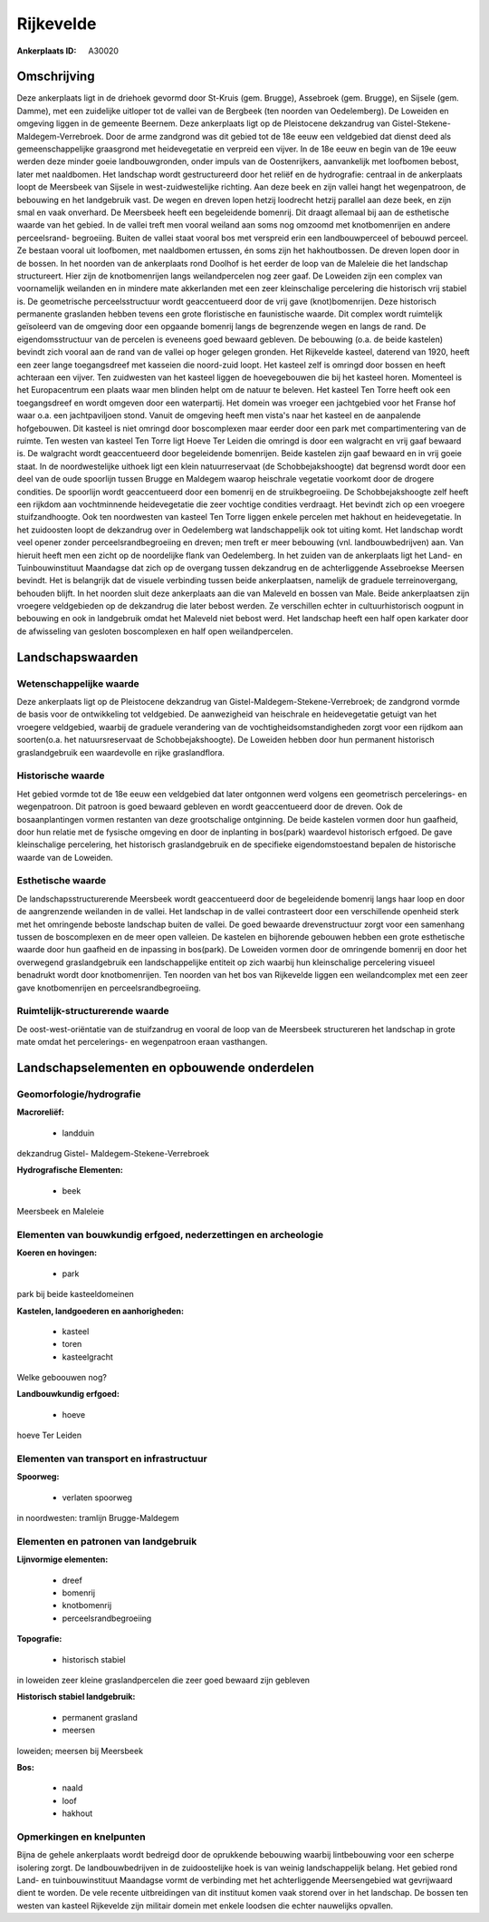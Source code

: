 Rijkevelde
==========

:Ankerplaats ID: A30020




Omschrijving
------------

Deze ankerplaats ligt in de driehoek gevormd door St-Kruis (gem.
Brugge), Assebroek (gem. Brugge), en Sijsele (gem. Damme), met een
zuidelijke uitloper tot de vallei van de Bergbeek (ten noorden van
Oedelemberg). De Loweiden en omgeving liggen in de gemeente Beernem.
Deze ankerplaats ligt op de Pleistocene dekzandrug van Gistel-Stekene-
Maldegem-Verrebroek. Door de arme zandgrond was dit gebied tot de 18e
eeuw een veldgebied dat dienst deed als gemeenschappelijke graasgrond
met heidevegetatie en verpreid een vijver. In de 18e eeuw en begin van
de 19e eeuw werden deze minder goeie landbouwgronden, onder impuls van
de Oostenrijkers, aanvankelijk met loofbomen bebost, later met
naaldbomen. Het landschap wordt gestructureerd door het reliëf en de
hydrografie: centraal in de ankerplaats loopt de Meersbeek van Sijsele
in west-zuidwestelijke richting. Aan deze beek en zijn vallei hangt het
wegenpatroon, de bebouwing en het landgebruik vast. De wegen en dreven
lopen hetzij loodrecht hetzij parallel aan deze beek, en zijn smal en
vaak onverhard. De Meersbeek heeft een begeleidende bomenrij. Dit draagt
allemaal bij aan de esthetische waarde van het gebied. In de vallei
treft men vooral weiland aan soms nog omzoomd met knotbomenrijen en
andere perceelsrand- begroeiing. Buiten de vallei staat vooral bos met
verspreid erin een landbouwperceel of bebouwd perceel. Ze bestaan vooral
uit loofbomen, met naaldbomen ertussen, én soms zijn het hakhoutbossen.
De dreven lopen door in de bossen. In het noorden van de ankerplaats
rond Doolhof is het eerder de loop van de Maleleie die het landschap
structureert. Hier zijn de knotbomenrijen langs weilandpercelen nog zeer
gaaf. De Loweiden zijn een complex van voornamelijk weilanden en in
mindere mate akkerlanden met een zeer kleinschalige percelering die
historisch vrij stabiel is. De geometrische perceelsstructuur wordt
geaccentueerd door de vrij gave (knot)bomenrijen. Deze historisch
permanente graslanden hebben tevens een grote floristische en
faunistische waarde. Dit complex wordt ruimtelijk geïsoleerd van de
omgeving door een opgaande bomenrij langs de begrenzende wegen en langs
de rand. De eigendomsstructuur van de percelen is eveneens goed bewaard
gebleven. De bebouwing (o.a. de beide kastelen) bevindt zich vooral aan
de rand van de vallei op hoger gelegen gronden. Het Rijkevelde kasteel,
daterend van 1920, heeft een zeer lange toegangsdreef met kasseien die
noord-zuid loopt. Het kasteel zelf is omringd door bossen en heeft
achteraan een vijver. Ten zuidwesten van het kasteel liggen de
hoevegebouwen die bij het kasteel horen. Momenteel is het Europacentrum
een plaats waar men blinden helpt om de natuur te beleven. Het kasteel
Ten Torre heeft ook een toegangsdreef en wordt omgeven door een
waterpartij. Het domein was vroeger een jachtgebied voor het Franse hof
waar o.a. een jachtpaviljoen stond. Vanuit de omgeving heeft men vista's
naar het kasteel en de aanpalende hofgebouwen. Dit kasteel is niet
omringd door boscomplexen maar eerder door een park met
compartimentering van de ruimte. Ten westen van kasteel Ten Torre ligt
Hoeve Ter Leiden die omringd is door een walgracht en vrij gaaf bewaard
is. De walgracht wordt geaccentueerd door begeleidende bomenrijen. Beide
kastelen zijn gaaf bewaard en in vrij goeie staat. In de noordwestelijke
uithoek ligt een klein natuurreservaat (de Schobbejakshoogte) dat
begrensd wordt door een deel van de oude spoorlijn tussen Brugge en
Maldegem waarop heischrale vegetatie voorkomt door de drogere condities.
De spoorlijn wordt geaccentueerd door een bomenrij en de
struikbegroeiing. De Schobbejakshoogte zelf heeft een rijkdom aan
vochtminnende heidevegetatie die zeer vochtige condities verdraagt. Het
bevindt zich op een vroegere stuifzandhoogte. Ook ten noordwesten van
kasteel Ten Torre liggen enkele percelen met hakhout en heidevegetatie.
In het zuidoosten loopt de dekzandrug over in Oedelemberg wat
landschappelijk ook tot uiting komt. Het landschap wordt veel opener
zonder perceelsrandbegroeiing en dreven; men treft er meer bebouwing
(vnl. landbouwbedrijven) aan. Van hieruit heeft men een zicht op de
noordelijke flank van Oedelemberg. In het zuiden van de ankerplaats ligt
het Land- en Tuinbouwinstituut Maandagse dat zich op de overgang tussen
dekzandrug en de achterliggende Assebroekse Meersen bevindt. Het is
belangrijk dat de visuele verbinding tussen beide ankerplaatsen,
namelijk de graduele terreinovergang, behouden blijft. In het noorden
sluit deze ankerplaats aan die van Maleveld en bossen van Male. Beide
ankerplaatsen zijn vroegere veldgebieden op de dekzandrug die later
bebost werden. Ze verschillen echter in cultuurhistorisch oogpunt in
bebouwing en ook in landgebruik omdat het Maleveld niet bebost werd. Het
landschap heeft een half open karkater door de afwisseling van gesloten
boscomplexen en half open weilandpercelen. 



Landschapswaarden
-----------------


Wetenschappelijke waarde
~~~~~~~~~~~~~~~~~~~~~~~~


Deze ankerplaats ligt op de Pleistocene dekzandrug van
Gistel-Maldegem-Stekene-Verrebroek; de zandgrond vormde de basis voor de
ontwikkeling tot veldgebied. De aanwezigheid van heischrale en
heidevegetatie getuigt van het vroegere veldgebied, waarbij de graduele
verandering van de vochtigheidsomstandigheden zorgt voor een rijdkom aan
soorten(o.a. het natuursreservaat de Schobbejakshoogte). De Loweiden
hebben door hun permanent historisch graslandgebruik een waardevolle en
rijke graslandflora.

Historische waarde
~~~~~~~~~~~~~~~~~~


Het gebied vormde tot de 18e eeuw een veldgebied dat later ontgonnen
werd volgens een geometrisch percelerings- en wegenpatroon. Dit patroon
is goed bewaard gebleven en wordt geaccentueerd door de dreven. Ook de
bosaanplantingen vormen restanten van deze grootschalige ontginning. De
beide kastelen vormen door hun gaafheid, door hun relatie met de
fysische omgeving en door de inplanting in bos(park) waardevol
historisch erfgoed. De gave kleinschalige percelering, het historisch
graslandgebruik en de specifieke eigendomstoestand bepalen de
historische waarde van de Loweiden.

Esthetische waarde
~~~~~~~~~~~~~~~~~~

De landschapsstructurerende Meersbeek wordt
geaccentueerd door de begeleidende bomenrij langs haar loop en door de
aangrenzende weilanden in de vallei. Het landschap in de vallei
contrasteert door een verschillende openheid sterk met het omringende
beboste landschap buiten de vallei. De goed bewaarde drevenstructuur
zorgt voor een samenhang tussen de boscomplexen en de meer open
valleien. De kastelen en bijhorende gebouwen hebben een grote
esthetische waarde door hun gaafheid en de inpassing in bos(park). De
Loweiden vormen door de omringende bomenrij en door het overwegend
graslandgebruik een landschappelijke entiteit op zich waarbij hun
kleinschalige percelering visueel benadrukt wordt door knotbomenrijen.
Ten noorden van het bos van Rijkevelde liggen een weilandcomplex met een
zeer gave knotbomenrijen en perceelsrandbegroeiing.

Ruimtelijk-structurerende waarde
~~~~~~~~~~~~~~~~~~~~~~~~~~~~~~~~

De oost-west-oriëntatie van de stuifzandrug en vooral de loop van de
Meersbeek structureren het landschap in grote mate omdat het
percelerings- en wegenpatroon eraan vasthangen.



Landschapselementen en opbouwende onderdelen
--------------------------------------------



Geomorfologie/hydrografie
~~~~~~~~~~~~~~~~~~~~~~~~~


**Macroreliëf:**

 * landduin

dekzandrug Gistel- Maldegem-Stekene-Verrebroek

**Hydrografische Elementen:**

 * beek


Meersbeek en Maleleie

Elementen van bouwkundig erfgoed, nederzettingen en archeologie
~~~~~~~~~~~~~~~~~~~~~~~~~~~~~~~~~~~~~~~~~~~~~~~~~~~~~~~~~~~~~~~

**Koeren en hovingen:**

 * park


park bij beide kasteeldomeinen

**Kastelen, landgoederen en aanhorigheden:**

 * kasteel
 * toren
 * kasteelgracht


Welke geboouwen nog?

**Landbouwkundig erfgoed:**

 * hoeve


hoeve Ter Leiden

Elementen van transport en infrastructuur
~~~~~~~~~~~~~~~~~~~~~~~~~~~~~~~~~~~~~~~~~

**Spoorweg:**

 * verlaten spoorweg

in noordwesten: tramlijn Brugge-Maldegem

Elementen en patronen van landgebruik
~~~~~~~~~~~~~~~~~~~~~~~~~~~~~~~~~~~~~

**Lijnvormige elementen:**

 * dreef
 * bomenrij
 * knotbomenrij
 * perceelsrandbegroeiing

**Topografie:**

 * historisch stabiel


in loweiden zeer kleine graslandpercelen die zeer goed bewaard zijn
gebleven

**Historisch stabiel landgebruik:**

 * permanent grasland
 * meersen


loweiden; meersen bij Meersbeek

**Bos:**

 * naald
 * loof
 * hakhout



Opmerkingen en knelpunten
~~~~~~~~~~~~~~~~~~~~~~~~~


Bijna de gehele ankerplaats wordt bedreigd door de oprukkende bebouwing
waarbij lintbebouwing voor een scherpe isolering zorgt. De
landbouwbedrijven in de zuidoostelijke hoek is van weinig
landschappelijk belang. Het gebied rond Land- en tuinbouwinstituut
Maandagse vormt de verbinding met het achterliggende Meersengebied wat
gevrijwaard dient te worden. De vele recente uitbreidingen van dit
instituut komen vaak storend over in het landschap. De bossen ten westen
van kasteel Rijkevelde zijn militair domein met enkele loodsen die
echter nauwelijks opvallen.
